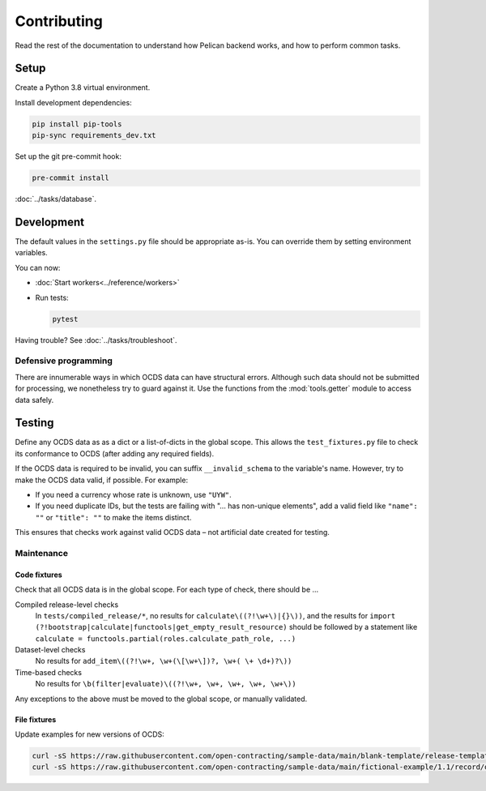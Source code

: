 Contributing
============

Read the rest of the documentation to understand how Pelican backend works, and how to perform common tasks.

Setup
-----

Create a Python 3.8 virtual environment.

Install development dependencies:

.. code-block:: bash

   pip install pip-tools
   pip-sync requirements_dev.txt

Set up the git pre-commit hook:

.. code-block:: bash

   pre-commit install

:doc:`../tasks/database`.

Development
-----------

The default values in the ``settings.py`` file should be appropriate as-is. You can override them by setting environment variables.

You can now:

-  :doc:`Start workers<../reference/workers>`
-  Run tests:

   .. code-block:: bash

      pytest

Having trouble? See :doc:`../tasks/troubleshoot`.

Defensive programming
~~~~~~~~~~~~~~~~~~~~~

There are innumerable ways in which OCDS data can have structural errors. Although such data should not be submitted for processing, we nonetheless try to guard against it. Use the functions from the :mod:`tools.getter` module to access data safely.

Testing
-------

Define any OCDS data as as a dict or a list-of-dicts in the global scope. This allows the ``test_fixtures.py`` file to check its conformance to OCDS (after adding any required fields).

If the OCDS data is required to be invalid, you can suffix ``__invalid_schema`` to the variable's name. However, try to make the OCDS data valid, if possible. For example:

-  If you need a currency whose rate is unknown, use ``"UYW"``.
-  If you need duplicate IDs, but the tests are failing with "… has non-unique elements", add a valid field like ``"name": ""`` or ``"title": ""`` to make the items distinct.

This ensures that checks work against valid OCDS data – not artificial date created for testing.

Maintenance
~~~~~~~~~~~

Code fixtures
^^^^^^^^^^^^^

Check that all OCDS data is in the global scope. For each type of check, there should be …

Compiled release-level checks
  In ``tests/compiled_release/*``, no results for ``calculate\((?!\w+\)|{}\))``, and the results for ``import (?!bootstrap|calculate|functools|get_empty_result_resource)`` should be followed by a statement like ``calculate = functools.partial(roles.calculate_path_role, ...)``
Dataset-level checks
  No results for ``add_item\((?!\w+, \w+(\[\w+\])?, \w+( \+ \d+)?\))``
Time-based checks
  No results for ``\b(filter|evaluate)\((?!\w+, \w+, \w+, \w+, \w+\))``

Any exceptions to the above must be moved to the global scope, or manually validated.

File fixtures
^^^^^^^^^^^^^

Update examples for new versions of OCDS:

.. code-block:: bash

   curl -sS https://raw.githubusercontent.com/open-contracting/sample-data/main/blank-template/release-template-1__1__5.json -o tests/fixtures/blank.json
   curl -sS https://raw.githubusercontent.com/open-contracting/sample-data/main/fictional-example/1.1/record/ocds-213czf-000-00001.json | jq '.records[0].compiledRelease' > tests/fixtures/compiled-release.json
